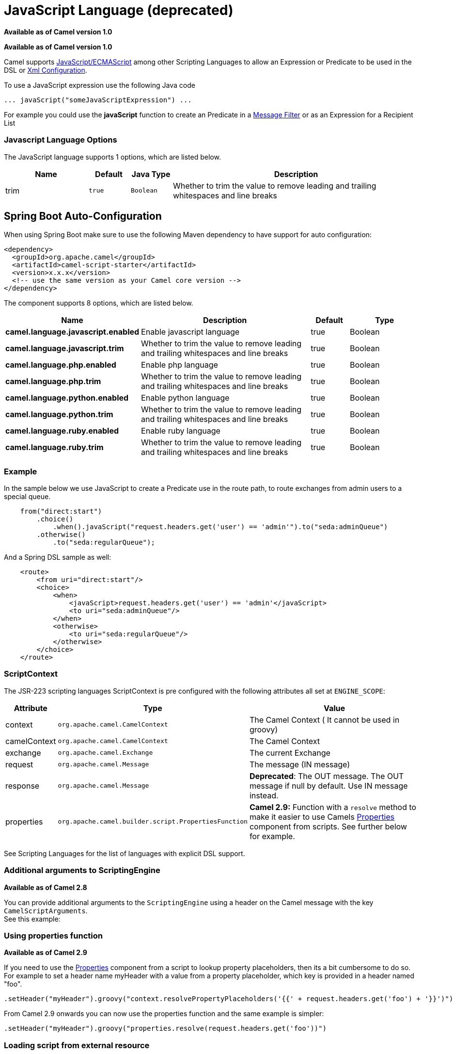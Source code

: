 [[javaScript-language]]
= JavaScript Language (deprecated)

*Available as of Camel version 1.0*


*Available as of Camel version 1.0*


Camel supports
http://en.wikipedia.org/wiki/JavaScript[JavaScript/ECMAScript] among
other Scripting Languages to allow an
Expression or Predicate to be
used in the DSL or link:xml-configuration.html[Xml
Configuration].

To use a JavaScript expression use the following Java code

[source,java]
-----------------------------------------------
... javaScript("someJavaScriptExpression") ... 
-----------------------------------------------

For example you could use the *javaScript* function to create an
Predicate in a link:message-filter.html[Message
Filter] or as an Expression for a
Recipient List

### Javascript Language Options

// language options: START
The JavaScript language supports 1 options, which are listed below.



[width="100%",cols="2,1m,1m,6",options="header"]
|===
| Name | Default | Java Type | Description
| trim | true | Boolean | Whether to trim the value to remove leading and trailing whitespaces and line breaks
|===
// language options: END
// spring-boot-auto-configure options: START
== Spring Boot Auto-Configuration

When using Spring Boot make sure to use the following Maven dependency to have support for auto configuration:

[source,xml]
----
<dependency>
  <groupId>org.apache.camel</groupId>
  <artifactId>camel-script-starter</artifactId>
  <version>x.x.x</version>
  <!-- use the same version as your Camel core version -->
</dependency>
----


The component supports 8 options, which are listed below.



[width="100%",cols="2,5,^1,2",options="header"]
|===
| Name | Description | Default | Type
| *camel.language.javascript.enabled* | Enable javascript language | true | Boolean
| *camel.language.javascript.trim* | Whether to trim the value to remove leading and trailing whitespaces and line breaks | true | Boolean
| *camel.language.php.enabled* | Enable php language | true | Boolean
| *camel.language.php.trim* | Whether to trim the value to remove leading and trailing whitespaces and line breaks | true | Boolean
| *camel.language.python.enabled* | Enable python language | true | Boolean
| *camel.language.python.trim* | Whether to trim the value to remove leading and trailing whitespaces and line breaks | true | Boolean
| *camel.language.ruby.enabled* | Enable ruby language | true | Boolean
| *camel.language.ruby.trim* | Whether to trim the value to remove leading and trailing whitespaces and line breaks | true | Boolean
|===
// spring-boot-auto-configure options: END

### Example

In the sample below we use JavaScript to create a
Predicate use in the route path, to route exchanges
from admin users to a special queue.

[source,java]
----------------------------------------------------------------------------------------------
    from("direct:start")
        .choice()
            .when().javaScript("request.headers.get('user') == 'admin'").to("seda:adminQueue")
        .otherwise()
            .to("seda:regularQueue");
----------------------------------------------------------------------------------------------

And a Spring DSL sample as well:

[source,xml]
-------------------------------------------------------------------------------
    <route>
        <from uri="direct:start"/>
        <choice>
            <when>
                <javaScript>request.headers.get('user') == 'admin'</javaScript>
                <to uri="seda:adminQueue"/>
            </when>
            <otherwise>
                <to uri="seda:regularQueue"/>
            </otherwise>
        </choice>
    </route>
-------------------------------------------------------------------------------

### ScriptContext

The JSR-223 scripting languages ScriptContext is pre configured with the
following attributes all set at `ENGINE_SCOPE`:

[width="100%",cols="10%,10%,80%",options="header",]
|=======================================================================
|Attribute |Type |Value

|context |`org.apache.camel.CamelContext` |The Camel Context ( It cannot be used in groovy)

|camelContext |`org.apache.camel.CamelContext` |The Camel Context

|exchange |`org.apache.camel.Exchange` |The current Exchange

|request |`org.apache.camel.Message` |The message (IN message)

|response |`org.apache.camel.Message` |*Deprecated*: The OUT message. The OUT message if null by default. Use
IN message instead.

|properties |`org.apache.camel.builder.script.PropertiesFunction` |*Camel 2.9:* Function with a `resolve` method to make it easier to use
Camels <<properties-component,Properties>> component from scripts. See
further below for example.
|=======================================================================

See Scripting Languages for the list of
languages with explicit DSL support.

### Additional arguments to ScriptingEngine

*Available as of Camel 2.8*

You can provide additional arguments to the `ScriptingEngine` using a
header on the Camel message with the key `CamelScriptArguments`. +
 See this example:

### Using properties function

*Available as of Camel 2.9*

If you need to use the <<properties-component,Properties>> component from a
script to lookup property placeholders, then its a bit cumbersome to do
so. +
 For example to set a header name myHeader with a value from a property
placeholder, which key is provided in a header named "foo".

[source,java]
--------------------------------------------------------------------------------------------------------------
.setHeader("myHeader").groovy("context.resolvePropertyPlaceholders('{{' + request.headers.get('foo') + '}}')")
--------------------------------------------------------------------------------------------------------------

From Camel 2.9 onwards you can now use the properties function and the
same example is simpler:

[source,java]
-------------------------------------------------------------------------------
.setHeader("myHeader").groovy("properties.resolve(request.headers.get('foo'))")
-------------------------------------------------------------------------------

### Loading script from external resource

*Available as of Camel 2.11*

You can externalize the script and have Camel load it from a resource
such as `"classpath:"`, `"file:"`, or `"http:"`. +
 This is done using the following syntax: `"resource:scheme:location"`,
eg to refer to a file on the classpath you can do:

[source,java]
-------------------------------------------------------------------
.setHeader("myHeader").groovy("resource:classpath:mygroovy.groovy")
-------------------------------------------------------------------

### How to get the result from multiple statements script

*Available as of Camel 2.14*

As the scripteengine evale method just return a Null if it runs a
multiple statments script. Camel now look up the value of script result
by using the key of "result" from the value set. If you have multiple
statements script, you need to make sure you set the value of result
variable as the script return value.

[source,text]
-------------------------------------------------------------
bar = "baz";
# some other statements ... 
# camel take the result value as the script evaluation result
result = body * 2 + 1
-------------------------------------------------------------

 

### Dependencies

To use scripting languages in your camel routes you need to add the a
dependency on *camel-script* which integrates the JSR-223 scripting
engine.

If you use maven you could just add the following to your pom.xml,
substituting the version number for the latest & greatest release (see
the download page for the latest versions).

[source,xml]
---------------------------------------
<dependency>
  <groupId>org.apache.camel</groupId>
  <artifactId>camel-script</artifactId>
  <version>x.x.x</version>
</dependency>
---------------------------------------
